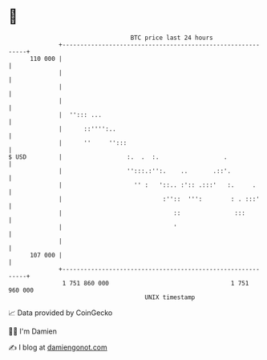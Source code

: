 * 👋

#+begin_example
                                     BTC price last 24 hours                    
                 +------------------------------------------------------------+ 
         110 000 |                                                            | 
                 |                                                            | 
                 |                                                            | 
                 |                                                            | 
                 |  ''::: ...                                                 | 
                 |      ::'''':..                                             | 
                 |      ''     '':::                                          | 
   $ USD         |                  :.  .  :.                  .              | 
                 |                  '':::.:'':.    ..       .::'.             | 
                 |                    '' :   '::.. :':: .:::'   :.     .      | 
                 |                            :''::  ''':        : . :::'     | 
                 |                               ::               :::         | 
                 |                               '                            | 
                 |                                                            | 
         107 000 |                                                            | 
                 +------------------------------------------------------------+ 
                  1 751 860 000                                  1 751 960 000  
                                         UNIX timestamp                         
#+end_example
📈 Data provided by CoinGecko

🧑‍💻 I'm Damien

✍️ I blog at [[https://www.damiengonot.com][damiengonot.com]]
